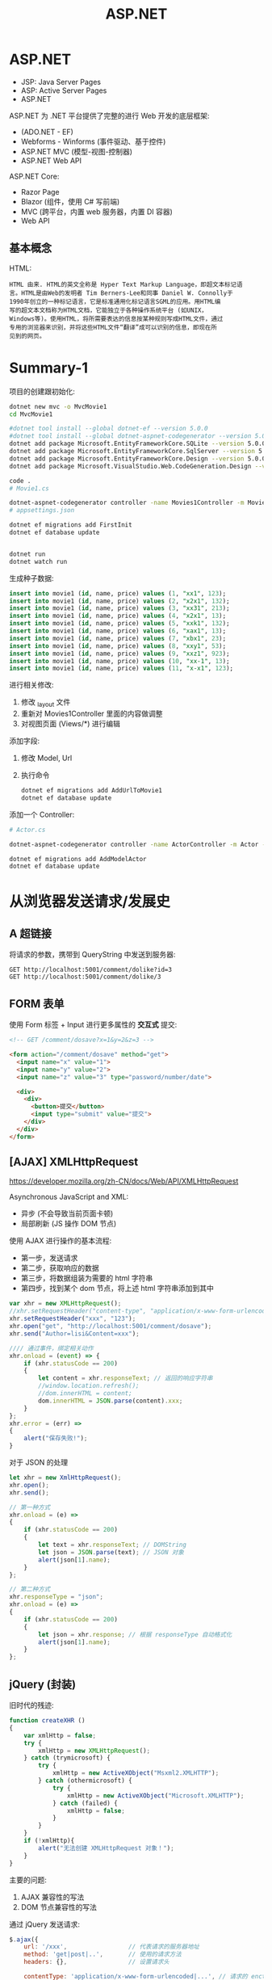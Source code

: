 #+TITLE: ASP.NET



* ASP.NET

- JSP: Java Server Pages
- ASP: Active Server Pages
- ASP.NET

ASP.NET 为 .NET 平台提供了完整的进行 Web 开发的底层框架:
- (ADO.NET - EF)
- Webforms - Winforms (事件驱动、基于控件)
- ASP.NET MVC (模型-视图-控制器)
- ASP.NET Web API

ASP.NET Core:
- Razor Page
- Blazor (组件，使用 C# 写前端)
- MVC (跨平台，内置 web 服务器，内置 DI 容器)
- Web API

** 基本概念

HTML:
#+begin_example
HTML 由来. HTML的英文全称是 Hyper Text Markup Language，即超文本标记语
言。HTML是由Web的发明者 Tim Berners-Lee和同事 Daniel W. Connolly于
1990年创立的一种标记语言，它是标准通用化标记语言SGML的应用。用HTML编
写的超文本文档称为HTML文档，它能独立于各种操作系统平台 (如UNIX，
Windows等)。使用HTML，将所需要表达的信息按某种规则写成HTML文件，通过
专用的浏览器来识别，并将这些HTML文件“翻译”成可以识别的信息，即现在所
见到的网页。
#+end_example

* Summary-1

项目的创建跟初始化:
#+begin_src sh
  dotnet new mvc -o MvcMovie1
  cd MvcMovie1
  
  #dotnet tool install --global dotnet-ef --version 5.0.0
  #dotnet tool install --global dotnet-aspnet-codegenerator --version 5.0.0
  dotnet add package Microsoft.EntityFrameworkCore.SQLite --version 5.0.0
  dotnet add package Microsoft.EntityFrameworkCore.SqlServer --version 5.0.0
  dotnet add package Microsoft.EntityFrameworkCore.Design --version 5.0.0
  dotnet add package Microsoft.VisualStudio.Web.CodeGeneration.Design --version 5.0.0
  
  code .
  # Movie1.cs
  
  dotnet-aspnet-codegenerator controller -name Movies1Controller -m Movie1 -dc MvcMovie1Context --relativeFolderPath Controllers --useDefaultLayout --referenceScriptLibraries -sqlite
  # appsettings.json
  
  dotnet ef migrations add FirstInit
  dotnet ef database update
  
  
  dotnet run
  dotnet watch run
#+end_src

生成种子数据:
#+begin_src sql
  insert into movie1 (id, name, price) values (1, "xx1", 123);
  insert into movie1 (id, name, price) values (2, "x2x1", 132);
  insert into movie1 (id, name, price) values (3, "xx31", 213);
  insert into movie1 (id, name, price) values (4, "x2x1", 13);
  insert into movie1 (id, name, price) values (5, "xxk1", 132);
  insert into movie1 (id, name, price) values (6, "xax1", 13);
  insert into movie1 (id, name, price) values (7, "xbx1", 23);
  insert into movie1 (id, name, price) values (8, "xxy1", 53);
  insert into movie1 (id, name, price) values (9, "xxz1", 923);
  insert into movie1 (id, name, price) values (10, "xx-1", 13);
  insert into movie1 (id, name, price) values (11, "x-x1", 123);
#+end_src

进行相关修改:
1. 修改 _layout 文件
2. 重新对 Movies1Controller 里面的内容做调整
3. 对视图页面 (Views/*) 进行编辑

添加字段:
1. 修改 Model, Url
2. 执行命令
   #+begin_src sh
     dotnet ef migrations add AddUrlToMovie1
     dotnet ef database update
   #+end_src   

添加一个 Controller:
#+begin_src sh
  # Actor.cs
  
  dotnet-aspnet-codegenerator controller -name ActorController -m Actor -dc MvcMovie1Context --relativeFolderPath Controllers --useDefaultLayout --referenceScriptLibraries -sqlite
  
  dotnet ef migrations add AddModelActor
  dotnet ef database update
#+end_src

* 从浏览器发送请求/发展史
** A 超链接

将请求的参数，携带到 QueryString 中发送到服务器:
: GET http://localhost:5001/comment/dolike?id=3
: GET http://localhost:5001/comment/dolike/3

** FORM 表单

使用 Form 标签 + Input 进行更多属性的 *交互式* 提交:
#+begin_src html
  <!-- GET /comment/dosave?x=1&y=2&z=3 -->
  
  <form action="/comment/dosave" method="get">
    <input name="x" value="1">
    <input name="y" value="2">
    <input name="z" value="3" type="password/number/date">
  
    <div>
      <div>
        <button>提交</button>
        <input type="submit" value="提交">
      </div>
    </div>
  </form>
#+end_src

** [AJAX] XMLHttpRequest

https://developer.mozilla.org/zh-CN/docs/Web/API/XMLHttpRequest

Asynchronous JavaScript and XML:
- 异步 (不会导致当前页面卡顿)
- 局部刷新 (JS 操作 DOM 节点)

使用 AJAX 进行操作的基本流程:
- 第一步，发送请求
- 第二步，获取响应的数据
- 第三步，将数据组装为需要的 html 字符串
- 第四步，找到某个 dom 节点，将上述 html 字符串添加到其中

#+begin_src js
  var xhr = new XMLHttpRequest();
  //xhr.setRequestHeader("content-type", "application/x-www-form-urlencoded");
  xhr.setRequestHeader("xxx", "123");
  xhr.open("get", "http://localhost:5001/comment/dosave");  
  xhr.send("Author=lisi&Content=xxx");
  
  //// 通过事件，绑定相关动作
  xhr.onload = (event) => {
      if (xhr.statusCode == 200)
      {
          let content = xhr.responseText; // 返回的响应字符串
          //window.location.refresh();
          //dom.innerHTML = content;
          dom.innerHTML = JSON.parse(content).xxx;
      }
  };
  xhr.error = (err) =>
  {
      alert("保存失败!");
  }
#+end_src

对于 JSON 的处理
#+begin_src js
  let xhr = new XmlHttpRequest();
  xhr.open();
  xhr.send();
  
  // 第一种方式
  xhr.onload = (e) =>
  {
      if (xhr.statusCode == 200)
      {
          let text = xhr.responseText; // DOMString
          let json = JSON.parse(text); // JSON 对象
          alert(json[1].name);
      }
  };
  
  // 第二种方式
  xhr.responseType = "json";
  xhr.onload = (e) =>
  {
      if (xhr.statusCode == 200)
      {
          let json = xhr.response; // 根据 responseType 自动格式化
          alert(json[1].name);
      }
  };
#+end_src


** jQuery (封装)

旧时代的残迹:
#+begin_src js
  function createXHR ()
  {
      var xmlHttp = false;
      try {
          xmlHttp = new XMLHttpRequest();
      } catch (trymicrosoft) {
          try {
              xmlHttp = new ActiveXObject("Msxml2.XMLHTTP");
          } catch (othermicrosoft) {
              try {
                  xmlHttp = new ActiveXObject("Microsoft.XMLHTTP");
              } catch (failed) {
                  xmlHttp = false;
              }
          }
      }
      if (!xmlHttp){
          alert("无法创建 XMLHttpRequest 对象！");
      }
  }
#+end_src

主要的问题:
1. AJAX 兼容性的写法
2. DOM 节点兼容性的写法

通过 jQuery 发送请求:
#+begin_src js
  $.ajax({
      url: '/xxx',                 // 代表请求的服务器地址
      method: 'get|post|..',       // 使用的请求方法
      headers: {},                 // 设置请求头
  
      contentType: 'application/x-www-form-urlencoded|...', // 请求的 enctype
      data: 'String'|Object|Array, // 传输的数据
      processData: true|false,     // true: 若 data 是字符串不处理，否则调用 $.params(data, tranditional) 将其转换为 UrlSearchParams 格式
      tranditional: false|true,    // 此参数将会传给上述 $.param 函数，决定是否深度序列
  
      dataType: 'json?xml?text',   // 默认根据 response 头部的信息自动推测
      async: true|false,           // 是否使用异步请求的方式
      xhr: () => { var xhr = $.ajaxSettings.xhr() }, // 创建 xhr 后调用
      xhrFields: { withCredentials: true },          // 跨域
      timeout, cache, accepts, contents, crossDomain, converters, jsonp, mimeType
  }).done((data) => {
      console.log(data.xxx);
  }).fail((xhr, status, err) => {
      console.error(err);
  }).always((data|xhr, status) => {
      console.log("终于结束了!");
  });
  
  // 语法糖
  $.get("/xxx", callback);
  $.get("/xxx").done(callback);
  $.post("/xxx", callback);
  $.post("/xxx", { id: 1 }, callback);
  $.post("/xxx", { id: 1 }).done(callback);
  
  // 下面是等同的
  $.ajax({
      method: "get",
      url: "/xxx",
      dataType: "json"
  }).done(function (data) {
      // data is json
  });
  $.getJSON("/XXX", callback);        // 1 个函数
  $.getJSON("/XXX", { a: 2, b: 3});   // 1 个 json
  $.getJSON("/XXX", { a: 2, b: 3},  callback); // 两个，数据和函数
  
  // 下面是等同的
  $.ajax({
      method: "get",
      url: "/xxx"
  }).done(function(data) {
      $("h3").html(data);
  });
  $("h3").load("/xxx");
  
  // 加载 js 脚本
  $.getScript("/xxxx.js");
#+end_src

** Fetch API

https://developer.mozilla.org/zh-CN/docs/Web/API/Fetch_API/Using_Fetch

#+begin_src js
  function list () {
      fetch("/Post/List")
          .then(response => response.json())
          .then(posts => {
              document.querySelector(".list-box").innerHTML = posts.length > 0 ? "" : "没有任何文章";
              for (let i = 0; i < posts.length; i++) {
                  renderPost(posts[i]);
              }
          }).catch(e => {
              renderError(err);
          });
  }
  
  function upload (e) {
      let fd = new FormData();
      fd.append("x", $("#mfile").get(0).files[0]);
  
      fetch("/Post/Upload", { method: "POST", body: fd })
          .then(r => r.text())
          .then(name => {
              document.querySelector("#cover").value = name;
              document.querySelector("#preview").src = `/images/${name}`;
          });
  }
  
  async function save (e) {
      let fd = new FormData();
      fd.append("cover", document.querySelector("#cover").value);
      fd.append("author", document.querySelector("#author").value);
      fd.append("title", document.querySelector("#title").value);
      fd.append("content", document.querySelector("#content").value);
  
      try {
          let rsp = await fetch("/Post/Save", { method: "post", body: fd });
          renderPost(await rsp.json());
  
          clearInputs();
          document.querySelector(".post-new").style.display = "block";
          document.querySelector(".input-box").style.display = "none";
      } catch (e) {
          renderError("保存失败");
      }
  }
#+end_src

** axios

基本使用:
#+begin_src js
  function list () {
      axios("/Post/List")
          .then(resp => {
              let posts = resp.data;
              document.querySelector(".list-box").innerHTML = posts.length > 0 ? "" : "没有任何文章";
              for (let i = 0; i < posts.length; i++) {
                  renderPost(posts[i]);
              }
          })
          .catch(e => renderError(err));
  }
  
  function upload (e) {
      let fd = new FormData();
      fd.append("x", $("#mfile").get(0).files[0]);
  
      axios({
          method: "post",
          url: "/Post/Upload", 
          data: fd 
      }).then(resp => {
          let name = resp.data;
          document.querySelector("#cover").value = name;
          document.querySelector("#preview").src = `/images/${name}`;
      });
  }
  
  async function save (e) {
      let fd = new FormData();
      ["cover", "author", "title", "content"].forEach(id => {
          fd.append(id, document.querySelector(`#${id}`).value);
      });
  
      try {
          let rsp = await axios("/Post/Save", { method: "post", data: fd });
          renderPost(rsp.data);
  
          clearInputs();
          document.querySelector(".post-new").style.display = "block";
          document.querySelector(".input-box").style.display = "none";
      } catch (e) {
          renderError("保存失败");
      }
  }
  
#+end_src

回调地狱 (Callback Hell):
#+begin_src js
  function xxx_then (e) {
      axios("/post/getpost/3")
          .then(r => {
              console.log(`得到 ${r.data.title}`);
              axios("/post/getpost/5")
                  .then(r => {
                      console.log(`得到 ${r.data.title}`);
                      axios("/post/getpost/6")
                          .then(r => {
                              console.log(`得到 ${r.data.title}`);
                              axios("/post/getpost/15")
                                  .then(r => {
                                      console.log(`得到 ${r.data.title}`);
                                      axios("/post/getpost/23")
                                          .then(r => {
                                              console.log(`得到 ${r.data.title}`);
                                              alert("终于结束了");
                                          });
                                  });
                          });
                  });
          });
  }
  
  async function xxx (e) {
      let r;
  
      r = await axios("/post/getpost/3");
      console.log(`得到 ${r.data.title}`);
  
      r = await axios("/post/getpost/5");
      console.log(`得到 ${r.data.title}`);
  
      r = await axios("/post/getpost/6"); 
      console.log(`得到 ${r.data.title}`);
  
      r = await axios("/post/getpost/15"); 
      console.log(`得到 ${r.data.title}`);
  
      r = await axios("/post/getpost/23"); 
      console.log(`得到 ${r.data.title}`);
  }
  
  function xxx_await_short()
  {
      [3, 5, 6, 15, 23].forEach(async id => {
          let r = await axios("/post/getpost/" + id);
          console.log(`得到 ${r.data.title}`);
      });
  }
#+end_src

* 页面元素的操作/发展史
** 原生 DOM 节点

** jQuery

** Vue/ReactJS/Angular
